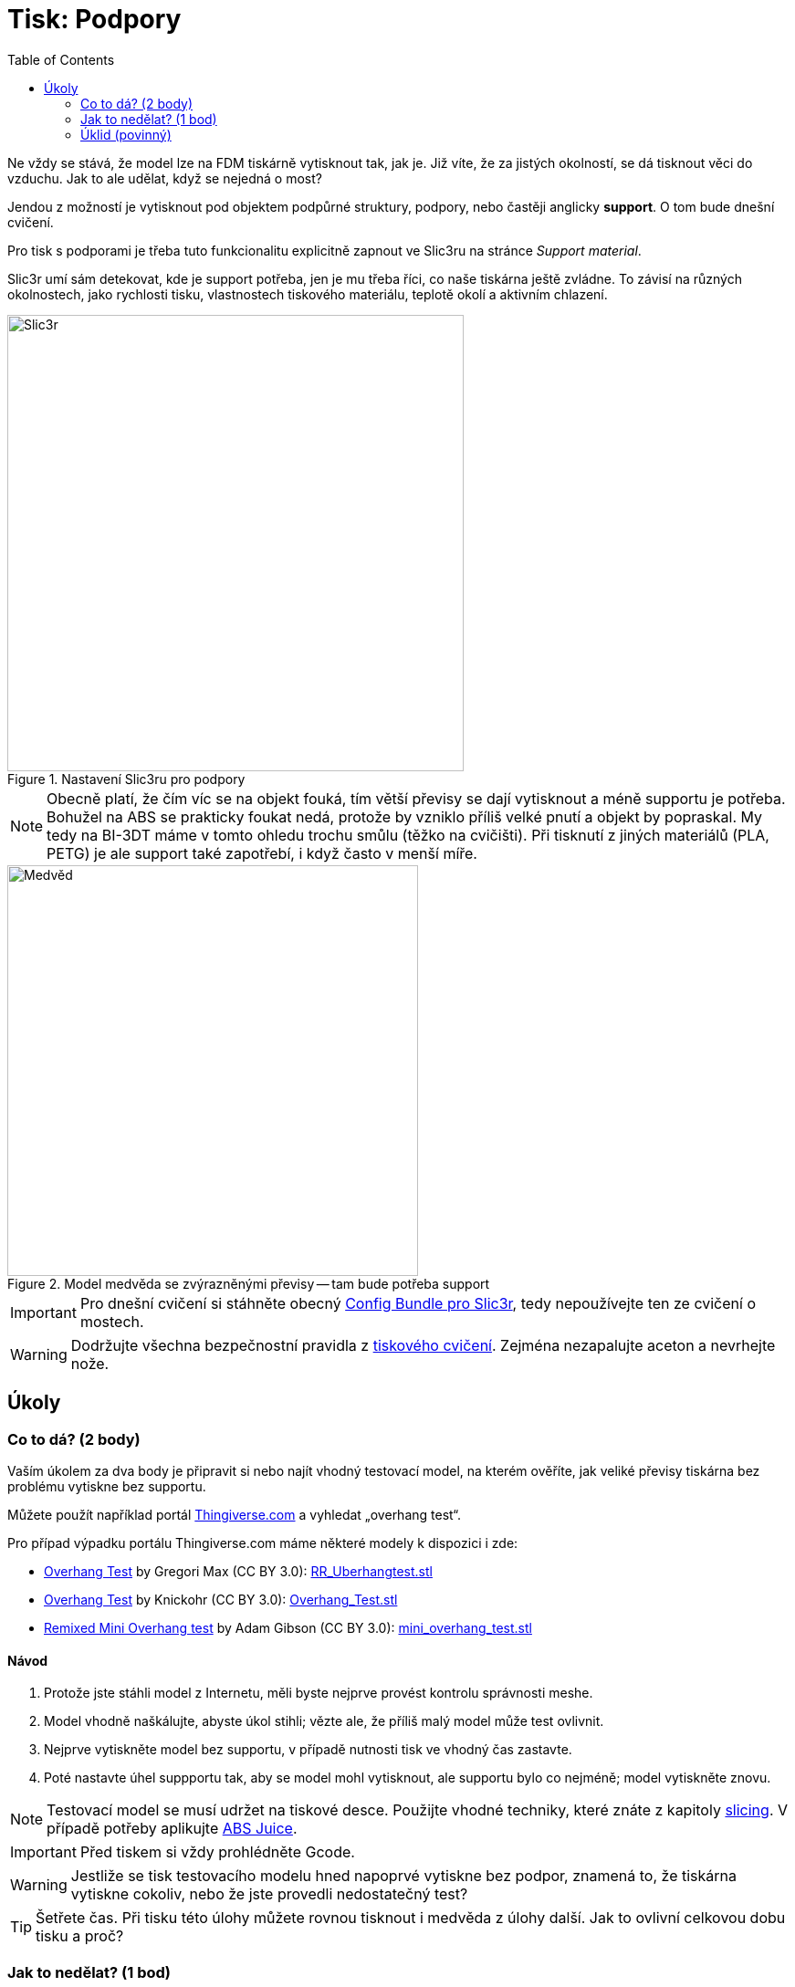 = Tisk: Podpory
:toc:
:imagesdir: ../images/supports/
:html5s-image-default-link: self

Ne vždy se stává, že model lze na FDM tiskárně vytisknout tak, jak je.
Již víte, že za jistých okolností, se dá tisknout věci do vzduchu.
Jak to ale udělat, když se nejedná o most?

Jendou z možností je vytisknout pod objektem podpůrné struktury, podpory,
nebo častěji anglicky *support*. O tom bude dnešní cvičení.

Pro tisk s podporami je třeba tuto funkcionalitu explicitně zapnout ve Slic3ru
na stránce _Support material_.

Slic3r umí sám detekovat, kde je support potřeba, jen je mu třeba říci,
co naše tiskárna ještě zvládne. To závisí na různých okolnostech,
jako rychlosti tisku, vlastnostech tiskového materiálu,
teplotě okolí a aktivním chlazení.

.Nastavení Slic3ru pro podpory
image::slic3r.png[Slic3r, width=500]

NOTE: Obecně platí, že čím víc se na objekt fouká, tím větší převisy se dají vytisknout a méně supportu je potřeba.
Bohužel na ABS se prakticky foukat nedá, protože by vzniklo příliš velké pnutí a objekt by popraskal.
My tedy na BI-3DT máme v tomto ohledu trochu smůlu (těžko na cvičišti).
Při tisknutí z jiných materiálů (PLA, PETG) je ale support také zapotřebí,
i když často v menší míře.

.Model medvěda se zvýrazněnými převisy -- tam bude potřeba support
image::bear.png[Medvěd, width=450]

IMPORTANT: Pro dnešní cvičení si stáhněte obecný xref:slicing#config-file[Config Bundle pro Slic3r],
tedy nepoužívejte ten ze cvičení o mostech.

WARNING: Dodržujte všechna bezpečnostní pravidla z xref:printing.adoc#[tiskového cvičení].
Zejména nezapalujte aceton a nevrhejte nože.


== Úkoly

=== Co to dá? (2 body)

Vaším úkolem za dva body je připravit si nebo najít vhodný testovací model, na kterém ověříte,
jak veliké převisy tiskárna bez problému vytiskne bez supportu.

Můžete použít například portál https://www.thingiverse.com/search?q=overhang+test[Thingiverse.com]
a vyhledat „overhang test“.

Pro případ výpadku portálu Thingiverse.com máme některé modely k dispozici i zde:

 * https://www.thingiverse.com/thing:2298057[Overhang Test] by Gregori Max (CC BY 3.0): link:../stls/supports/RR_Uberhangtest.stl[RR_Uberhangtest.stl]
 * https://www.thingiverse.com/thing:2442722[Overhang Test] by Knickohr (CC BY 3.0): link:../stls/supports/Overhang_Test.stl[Overhang_Test.stl]
 * https://www.thingiverse.com/thing:2972495[Remixed Mini Overhang test] by Adam Gibson (CC BY 3.0): link:../stls/supports/mini_overhang_test.stl[mini_overhang_test.stl]

==== Návod

1. Protože jste stáhli model z Internetu, měli byste nejprve provést kontrolu správnosti meshe.
1. Model vhodně naškálujte, abyste úkol stihli; vězte ale, že příliš malý model může test ovlivnit.
1. Nejprve vytiskněte model bez supportu, v případě nutnosti tisk ve vhodný čas zastavte.
1. Poté nastavte úhel suppportu tak, aby se model mohl vytisknout, ale supportu bylo co nejméně; model vytiskněte znovu.

NOTE: Testovací model se musí udržet na tiskové desce.
Použijte vhodné techniky, které znáte z kapitoly xref:slicing.adoc#structs[slicing].
V případě potřeby aplikujte xref:printing.adoc#abs-juice[ABS Juice].

IMPORTANT: Před tiskem si vždy prohlédněte Gcode.

WARNING: Jestliže se tisk testovacího modelu hned napoprvé vytiskne bez podpor,
znamená to, že tiskárna vytiskne cokoliv, nebo že jste provedli nedostatečný test?

TIP: Šetřete čas. Při tisku této úlohy můžete rovnou tisknout i medvěda z úlohy další.
Jak to ovlivní celkovou dobu tisku a proč?

=== Jak to nedělat? (1 bod)

Vaším úkolem za jeden bod je vytisknout link:../stls/supports/bear.stl[medvěda] bez podpor.
Musíte ho vhodně nařezat, vytisknout a poté (nepovinně) slepit acetonem.
Pro nařezání můžete použít Slic3r, před podélným řezem můžete objektem otáčet.

==== Návod

- Pro podélný řez objektem použijte tlačítko _Cut_. Chcete zachovat obě části (_Keep:_ _Upper part_, _Lower part_) a použít možnost _Rotate lower part upwards_.
- Pro otočení objektu po jiné ose než Z použijte kontextovou nabídku objektu (pravým tlačítkem myši na objekt na kartě _3D_).

.Řez medvědem a volby řezu (výška řezu zde zvolena náhodně, aby vám nenapověděla)
image::slic3r_cut.png[Slic3r: Řez, width=500]

IMPORTANT: Lepení je poměrně náročné, snažte se medvěda rozřezat na co nejmenší počet dílů.

WARNING: Při práci s acetonem dbejte zvýšené opatrnosti.


=== Úklid (povinný)

Kdo po sobě xref:printing.adoc#ukol-3[neuklidí], nemá na body nárok.

[discrete]
== Credits

Na obrázcích a v úlohách se objevovaly modely:

* https://www.thingiverse.com/thing:192392[Bear] by Christophe Caranchini (CC BY-NC 3.0)
